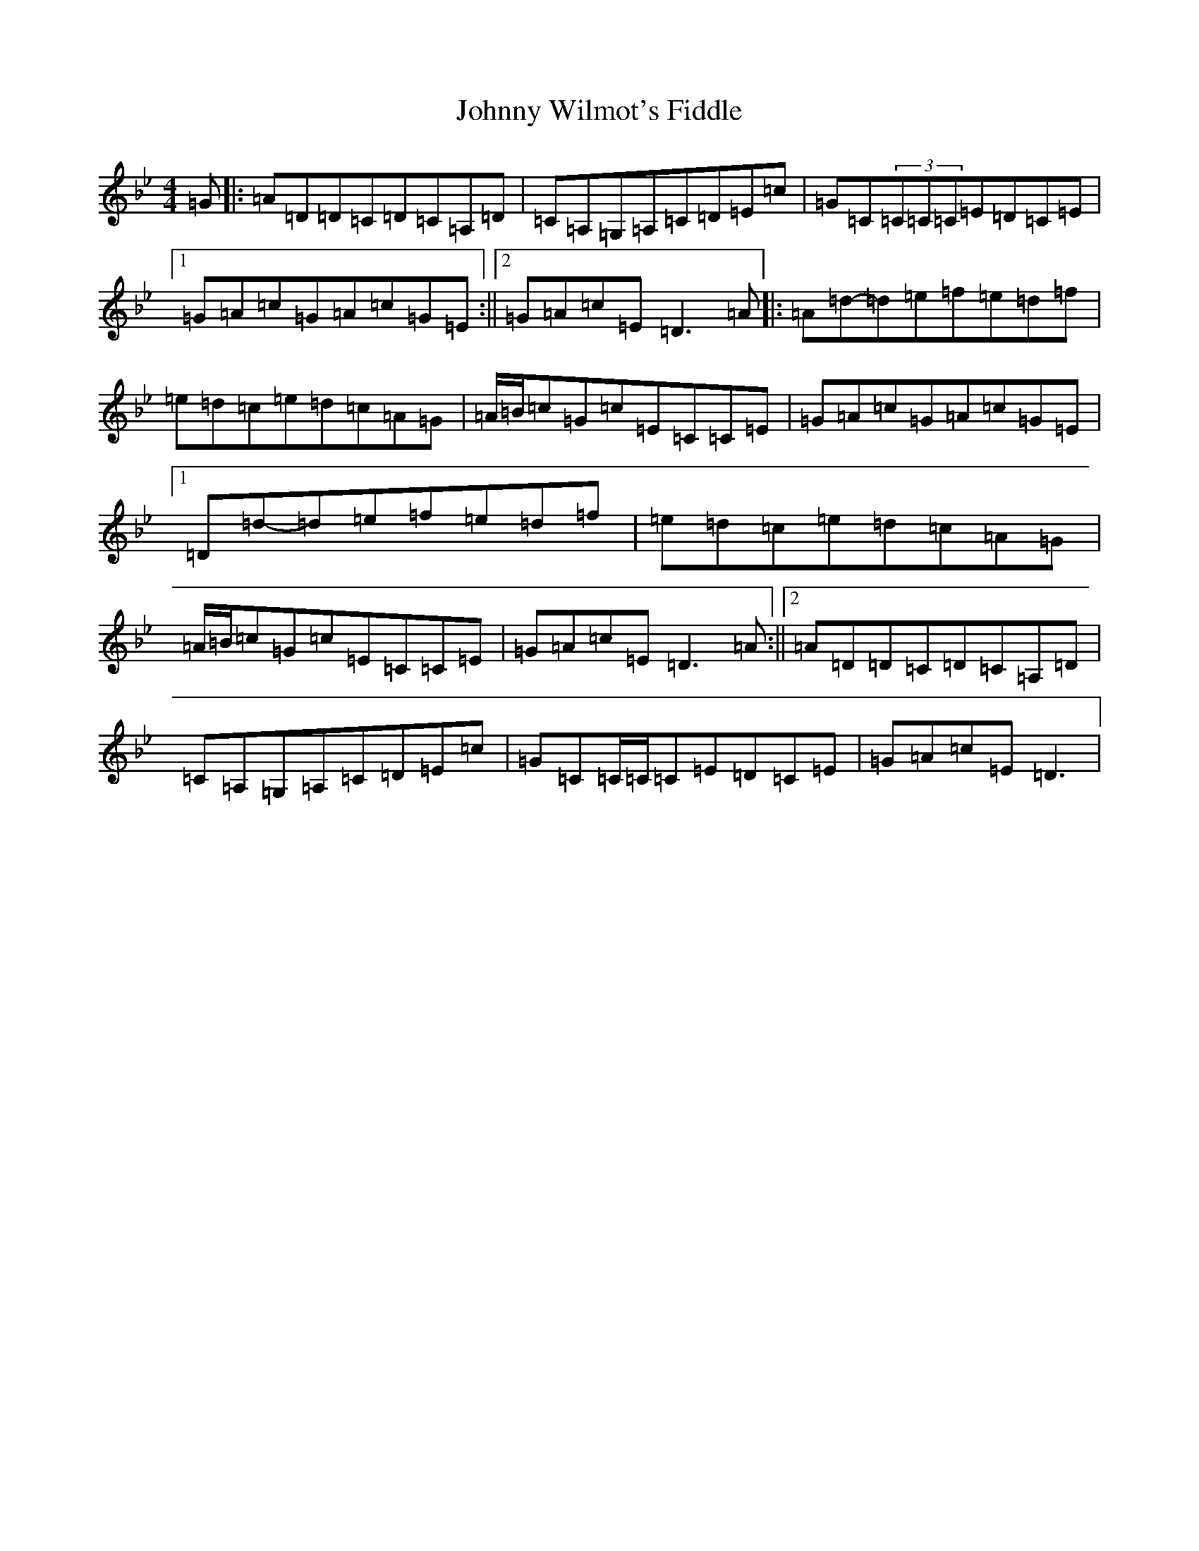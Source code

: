 X: 10888
T: Johnny Wilmot's Fiddle
S: https://thesession.org/tunes/3643#setting3643
Z: E Dorian
R: reel
M:4/4
L:1/8
K: C Dorian
=G|:=A=D=D=C=D=C=A,=D|=C=A,=G,=A,=C=D=E=c|=G=C(3=C=C=C=E=D=C=E|1=G=A=c=G=A=c=G=E:||2=G=A=c=E=D3=A|:=A=d-=d=e=f=e=d=f|=e=d=c=e=d=c=A=G|=A/2=B/2=c=G=c=E=C=C=E|=G=A=c=G=A=c=G=E|1=D=d-=d=e=f=e=d=f|=e=d=c=e=d=c=A=G|=A/2=B/2=c=G=c=E=C=C=E|=G=A=c=E=D3=A:||2=A=D=D=C=D=C=A,=D|=C=A,=G,=A,=C=D=E=c|=G=C=C/2=C/2=C=E=D=C=E|=G=A=c=E=D3|